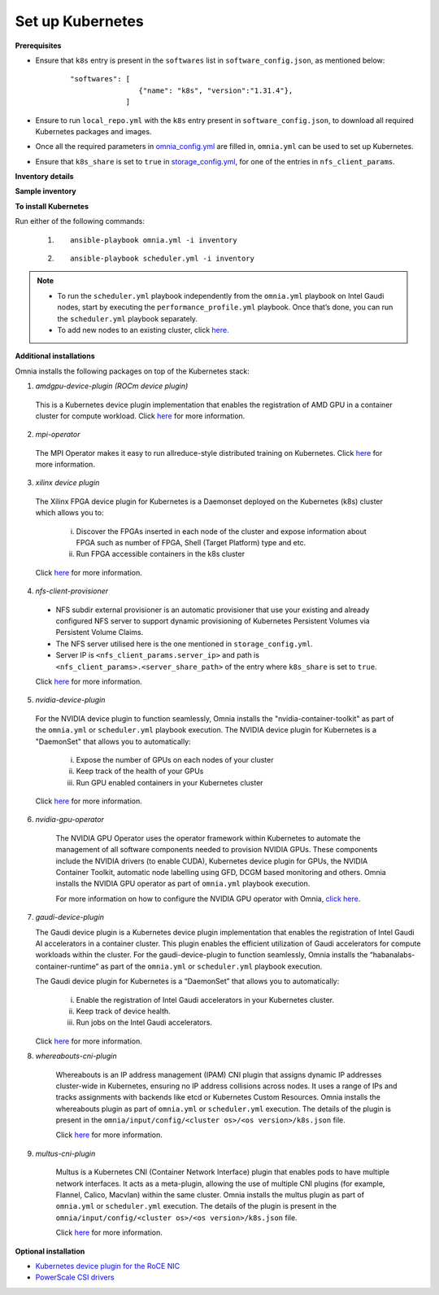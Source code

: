 Set up Kubernetes
==================

**Prerequisites**

* Ensure that ``k8s`` entry is present in the ``softwares`` list in ``software_config.json``, as mentioned below:
    ::

        "softwares": [
                        {"name": "k8s", "version":"1.31.4"},
                     ]

* Ensure to run ``local_repo.yml`` with the ``k8s`` entry present in ``software_config.json``, to download all required Kubernetes packages and images.

* Once all the required parameters in `omnia_config.yml <../schedulerinputparams.html#id12>`_ are filled in, ``omnia.yml`` can be used to set up Kubernetes.

* Ensure that ``k8s_share`` is set to ``true`` in `storage_config.yml <../schedulerinputparams.html#storage-config-yml>`_, for one of the entries in ``nfs_client_params``.

**Inventory details**

.. dropdown:: Basic Inventory

    * For Kubernetes, all the applicable inventory groups are ``kube_control_plane``, ``kube_node``, and ``etcd``.

    * The inventory file must contain:

    1. Exactly 1 ``kube_control_plane``.
    2. At least 1 ``kube_node``.
    3. Odd number of ``etcd`` nodes.

    .. note:: Ensure that the inventory includes an ``[etcd]`` node. etcd is a consistent and highly-available key value store used as Kubernetes' backing store for all cluster data. For more information, `click here. <https://kubernetes.io/docs/tasks/administer-cluster/configure-upgrade-etcd/>`_

.. dropdown:: Hiearachical Inventory

    * For Kubernetes, all the applicable inventory groups are ``kube_control_plane`` and ``etcd``.

    * The inventory file must contain:

    1. Exactly 1 ``kube_control_plane``.
    2. Odd number of ``etcd`` nodes.

    .. note:: Ensure that the inventory includes an ``[etcd]`` node. etcd is a consistent and highly-available key value store used as Kubernetes' backing store for all cluster data. For more information, `click here. <https://kubernetes.io/docs/tasks/administer-cluster/configure-upgrade-etcd/>`_

**Sample inventory**

.. dropdown:: Basic Inventory

    ::

        [kube_control_plane]

        10.5.1.101

        [kube_node]

        10.5.1.102

        [etcd]

        10.5.1.101


.. dropdown:: Hiearachical Inventory

    ::

        [kube_control_plane]

        10.5.1.101

        [etcd]

        10.5.1.101

**To install Kubernetes**

Run either of the following commands:

    1. ::

            ansible-playbook omnia.yml -i inventory

    2. ::

            ansible-playbook scheduler.yml -i inventory

.. note::

    * To run the ``scheduler.yml`` playbook independently from the ``omnia.yml`` playbook on Intel Gaudi nodes, start by executing the ``performance_profile.yml`` playbook. Once that’s done, you can run the ``scheduler.yml`` playbook separately.
    * To add new nodes to an existing cluster, click `here. <../../../Maintenance/addnode.html>`_

**Additional installations**

Omnia installs the following packages on top of the Kubernetes stack:

1.	*amdgpu-device-plugin (ROCm device plugin)*

    This is a Kubernetes device plugin implementation that enables the registration of AMD GPU in a container cluster for compute workload.
    Click `here <https://github.com/ROCm/k8s-device-plugin>`_ for more information.

2.	*mpi-operator*

    The MPI Operator makes it easy to run allreduce-style distributed training on Kubernetes.
    Click `here <https://github.com/kubeflow/mpi-operator>`_ for more information.

3.	*xilinx device plugin*

    The Xilinx FPGA device plugin for Kubernetes is a Daemonset deployed on the Kubernetes (k8s) cluster which allows you to:

        i.	Discover the FPGAs inserted in each node of the cluster and expose information about FPGA such as number of FPGA, Shell (Target Platform) type and etc.

        ii.	Run FPGA accessible containers in the k8s cluster

    Click `here <https://github.com/Xilinx/FPGA_as_a_Service/tree/master/k8s-device-plugin>`_ for more information.

4.	*nfs-client-provisioner*

    * NFS subdir external provisioner is an automatic provisioner that use your existing and already configured NFS server to support dynamic provisioning of Kubernetes Persistent Volumes via Persistent Volume Claims.
    * The NFS server utilised here is the one mentioned in ``storage_config.yml``.
    * Server IP is ``<nfs_client_params.server_ip>`` and path is ``<nfs_client_params>.<server_share_path>`` of the entry where ``k8s_share`` is set to ``true``.

    Click `here <https://github.com/kubernetes-sigs/nfs-subdir-external-provisioner>`_ for more information.

5.	*nvidia-device-plugin*

    For the NVIDIA device plugin to function seamlessly, Omnia installs the "nvidia-container-toolkit" as part of the ``omnia.yml`` or ``scheduler.yml`` playbook execution. The NVIDIA device plugin for Kubernetes is a "DaemonSet" that allows you to automatically:

        i.	Expose the number of GPUs on each nodes of your cluster
        ii.	Keep track of the health of your GPUs
        iii. Run GPU enabled containers in your Kubernetes cluster

    Click `here <https://github.com/NVIDIA/k8s-device-plugin>`_ for more information.

6. *nvidia-gpu-operator*

    The NVIDIA GPU Operator uses the operator framework within Kubernetes to automate the management of all software components needed to provision NVIDIA GPUs.
    These components include the NVIDIA drivers (to enable CUDA), Kubernetes device plugin for GPUs, the NVIDIA Container Toolkit, automatic node labelling using GFD, DCGM based monitoring and others.
    Omnia installs the NVIDIA GPU operator as part of ``omnia.yml`` playbook execution.

    For more information on how to configure the NVIDIA GPU operator with Omnia, `click here <nvidia_gpu_operator.html>`_.

7.  *gaudi-device-plugin*

    The Gaudi device plugin is a Kubernetes device plugin implementation that enables the registration of Intel Gaudi AI accelerators in a container cluster. This plugin enables the efficient utilization of Gaudi accelerators for compute workloads within the cluster.
    For the gaudi-device-plugin to function seamlessly, Omnia installs the “habanalabs-container-runtime” as part of the ``omnia.yml`` or ``scheduler.yml`` playbook execution.

    The Gaudi device plugin for Kubernetes is a “DaemonSet” that allows you to automatically:

        i. Enable the registration of Intel Gaudi accelerators in your Kubernetes cluster.
        ii. Keep track of device health.
        iii. Run jobs on the Intel Gaudi accelerators.

    Click `here <https://docs.habana.ai/en/latest/Orchestration/Gaudi_Kubernetes/Device_Plugin_for_Kubernetes.html>`_ for more information.

8. *whereabouts-cni-plugin*

    Whereabouts is an IP address management (IPAM) CNI plugin that assigns dynamic IP addresses cluster-wide in Kubernetes, ensuring no IP address collisions across nodes.
    It uses a range of IPs and tracks assignments with backends like etcd or Kubernetes Custom Resources.
    Omnia installs the whereabouts plugin as part of ``omnia.yml`` or ``scheduler.yml`` execution. The details of the plugin is present in the ``omnia/input/config/<cluster os>/<os version>/k8s.json`` file.

    Click `here <https://github.com/k8snetworkplumbingwg/whereabouts>`_ for more information.

9. *multus-cni-plugin*

    Multus is a Kubernetes CNI (Container Network Interface) plugin that enables pods to have multiple network interfaces. It acts as a meta-plugin, allowing the use of multiple CNI plugins (for example, Flannel, Calico, Macvlan) within the same cluster.
    Omnia installs the multus plugin as part of ``omnia.yml`` or ``scheduler.yml`` execution. The details of the plugin is present in the ``omnia/input/config/<cluster os>/<os version>/k8s.json`` file.

    Click `here <https://github.com/k8snetworkplumbingwg/multus-cni>`_ for more information.

**Optional installation**

* `Kubernetes device plugin for the RoCE NIC <../../AdvancedConfigurationsUbuntu/k8s_plugin_roce_nic.html>`_
* `PowerScale CSI drivers <../../AdvancedConfigurationsUbuntu/PowerScale_CSI.html>`_